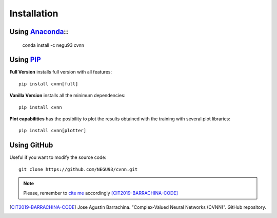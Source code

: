 Installation
============

Using `Anaconda <https://anaconda.org/NEGU93/cvnn>`_::
----------------------------------------------------

    conda install -c negu93 cvnn


Using `PIP <https://pypi.org/project/cvnn/>`_
---------------------------------------------

**Full Version** installs full version with all features::

    pip install cvnn[full]

**Vanilla Version**
installs all the minimum dependencies::

    pip install cvnn


**Plot capabilities**
has the posibility to plot the results obtained with the training with several plot libraries::

    pip install cvnn[plotter]


Using GitHub
------------

Useful if you want to modify the source code::

    git clone https://github.com/NEGU93/cvnn.git


.. note:: 
    Please, remember to `cite me <https://github.com/NEGU93/cvnn#cite-me>`_ accordingly [CIT2019-BARRACHINA-CODE]_

.. [CIT2019-BARRACHINA-CODE] Jose Agustin Barrachina. "Complex-Valued Neural Networks (CVNN)". GitHub repository. 